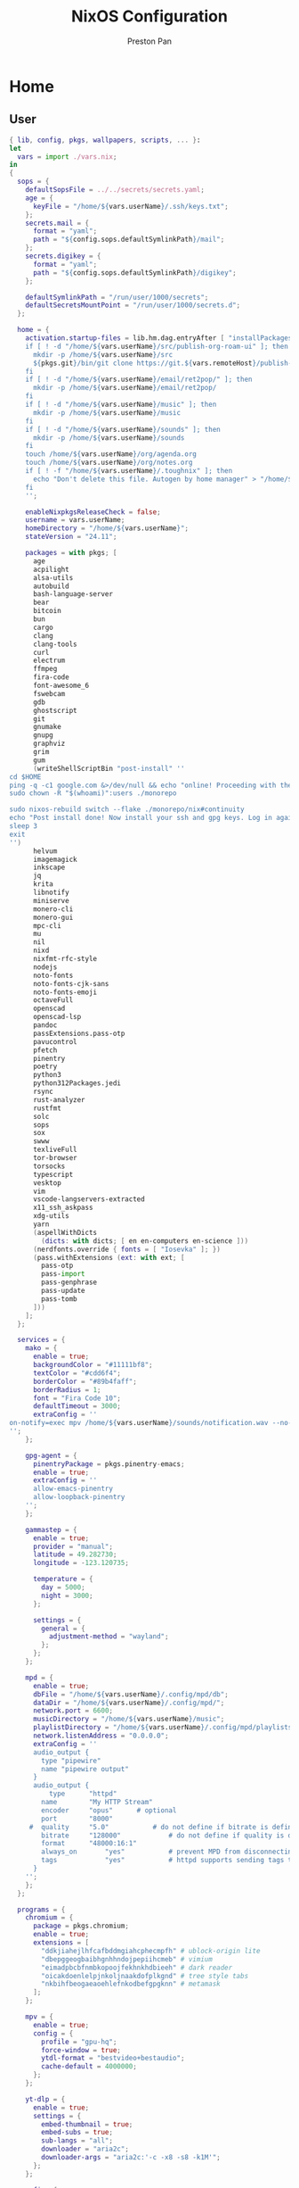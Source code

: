 #+title: NixOS Configuration
#+AUTHOR: Preston Pan
#+DESCRIPTION: My NixOS system, written entirely in a literate configuration
#+html_head: <link rel="stylesheet" type="text/css" href="../style.css" />

* Home
** User
#+begin_src nix :tangle ../nix/systems/desktop/user.nix
{ lib, config, pkgs, wallpapers, scripts, ... }:
let
  vars = import ./vars.nix;
in
{
  sops = {
    defaultSopsFile = ../../secrets/secrets.yaml;
    age = {
      keyFile = "/home/${vars.userName}/.ssh/keys.txt";
    };
    secrets.mail = {
      format = "yaml";
      path = "${config.sops.defaultSymlinkPath}/mail";
    };
    secrets.digikey = {
      format = "yaml";
      path = "${config.sops.defaultSymlinkPath}/digikey";
    };

    defaultSymlinkPath = "/run/user/1000/secrets";
    defaultSecretsMountPoint = "/run/user/1000/secrets.d";
  };

  home = {
    activation.startup-files = lib.hm.dag.entryAfter [ "installPackages" ] ''
    if [ ! -d "/home/${vars.userName}/src/publish-org-roam-ui" ]; then
      mkdir -p /home/${vars.userName}/src
      ${pkgs.git}/bin/git clone https://git.${vars.remoteHost}/publish-org-roam-ui.git /home/${vars.userName}/src/publish-org-roam-ui
    fi
    if [ ! -d "/home/${vars.userName}/email/ret2pop/" ]; then
      mkdir -p /home/${vars.userName}/email/ret2pop/
    fi
    if [ ! -d "/home/${vars.userName}/music" ]; then
      mkdir -p /home/${vars.userName}/music
    fi
    if [ ! -d "/home/${vars.userName}/sounds" ]; then
      mkdir -p /home/${vars.userName}/sounds
    fi
    touch /home/${vars.userName}/org/agenda.org
    touch /home/${vars.userName}/org/notes.org
    if [ ! -f "/home/${vars.userName}/.toughnix" ]; then
      echo "Don't delete this file. Autogen by home manager" > "/home/${vars.userName}/.toughnix"
    fi
    '';

    enableNixpkgsReleaseCheck = false;
    username = vars.userName;
    homeDirectory = "/home/${vars.userName}";
    stateVersion = "24.11";

    packages = with pkgs; [
      age
      acpilight
      alsa-utils
      autobuild
      bash-language-server
      bear
      bitcoin
      bun
      cargo
      clang
      clang-tools
      curl
      electrum
      ffmpeg
      fira-code
      font-awesome_6
      fswebcam
      gdb
      ghostscript
      git
      gnumake
      gnupg
      graphviz
      grim
      gum
      (writeShellScriptBin "post-install" ''
cd $HOME
ping -q -c1 google.com &>/dev/null && echo "online! Proceeding with the post-install..." || nmtui
sudo chown -R "$(whoami)":users ./monorepo

sudo nixos-rebuild switch --flake ./monorepo/nix#continuity
echo "Post install done! Now install your ssh and gpg keys. Log in again."
sleep 3
exit
'')
      helvum
      imagemagick
      inkscape
      jq
      krita
      libnotify
      miniserve
      monero-cli
      monero-gui
      mpc-cli
      mu
      nil
      nixd
      nixfmt-rfc-style
      nodejs
      noto-fonts
      noto-fonts-cjk-sans
      noto-fonts-emoji
      octaveFull
      openscad
      openscad-lsp
      pandoc
      passExtensions.pass-otp
      pavucontrol
      pfetch
      pinentry
      poetry
      python3
      python312Packages.jedi
      rsync
      rust-analyzer
      rustfmt
      solc
      sops
      sox
      swww
      texliveFull
      tor-browser
      torsocks
      typescript
      vesktop
      vim
      vscode-langservers-extracted
      x11_ssh_askpass
      xdg-utils
      yarn
      (aspellWithDicts
        (dicts: with dicts; [ en en-computers en-science ]))
      (nerdfonts.override { fonts = [ "Iosevka" ]; })
      (pass.withExtensions (ext: with ext; [
        pass-otp
        pass-import
        pass-genphrase
        pass-update
        pass-tomb
      ]))
    ];
  };

  services = {
    mako = {
      enable = true;
      backgroundColor = "#11111bf8";
      textColor = "#cdd6f4";
      borderColor = "#89b4faff";
      borderRadius = 1;
      font = "Fira Code 10";
      defaultTimeout = 3000;
      extraConfig = ''
on-notify=exec mpv /home/${vars.userName}/sounds/notification.wav --no-config --no-video
'';
    };

    gpg-agent = {
      pinentryPackage = pkgs.pinentry-emacs;
      enable = true;
      extraConfig = ''
      allow-emacs-pinentry
      allow-loopback-pinentry
    '';
    };

    gammastep = {
      enable = true;
      provider = "manual";
      latitude = 49.282730;
      longitude = -123.120735;
      
      temperature = {
        day = 5000;
        night = 3000;
      };

      settings = {
        general = {
          adjustment-method = "wayland";
        };
      };
    };

    mpd = {
      enable = true;
      dbFile = "/home/${vars.userName}/.config/mpd/db";
      dataDir = "/home/${vars.userName}/.config/mpd/";
      network.port = 6600;
      musicDirectory = "/home/${vars.userName}/music";
      playlistDirectory = "/home/${vars.userName}/.config/mpd/playlists";
      network.listenAddress = "0.0.0.0";
      extraConfig = ''
      audio_output {
        type "pipewire"
        name "pipewire output"
      }
      audio_output {
	      type		"httpd"
      	name		"My HTTP Stream"
      	encoder		"opus"		# optional
      	port		"8000"
     #	quality		"5.0"			# do not define if bitrate is defined
       	bitrate		"128000"			# do not define if quality is defined
      	format		"48000:16:1"
      	always_on       "yes"			# prevent MPD from disconnecting all listeners when playback is stopped.
       	tags            "yes"			# httpd supports sending tags to listening streams.
      }
    '';
    };
  };

  programs = {
    chromium = {
      package = pkgs.chromium;
      enable = true;
      extensions = [
        "ddkjiahejlhfcafbddmgiahcphecmpfh" # ublock-origin lite
        "dbepggeogbaibhgnhhndojpepiihcmeb" # vimium
        "eimadpbcbfnmbkopoojfekhnkhdbieeh" # dark reader
        "oicakdoenlelpjnkoljnaakdofplkgnd" # tree style tabs
        "nkbihfbeogaeaoehlefnkodbefgpgknn" # metamask
      ];
    };

    mpv = {
      enable = true;
      config = {
        profile = "gpu-hq";
        force-window = true;
        ytdl-format = "bestvideo+bestaudio";
        cache-default = 4000000;
      };
    };

    yt-dlp = {
      enable = true;
      settings = {
        embed-thumbnail = true;
        embed-subs = true;
        sub-langs = "all";
        downloader = "aria2c";
        downloader-args = "aria2c:'-c -x8 -s8 -k1M'";
      };
    };

    wofi = {
      enable = true;
      settings = {
        location = "bottom-right";
        allow_markup = true;
        show = "drun";
        width = 750;
        height = 400;
        always_parse_args = true;
        show_all = false;
        term = "kitty";
        hide_scroll = true;
        print_command = true;
        insensitive = true;
        prompt = "Run what, Commander?";
        columns = 2;
      };

      style = ''
      @define-color	rosewater  #f5e0dc;
      @define-color	rosewater-rgb  rgb(245, 224, 220);
      @define-color	flamingo  #f2cdcd;
      @define-color	flamingo-rgb  rgb(242, 205, 205);
      @define-color	pink  #f5c2e7;
      @define-color	pink-rgb  rgb(245, 194, 231);
      @define-color	mauve  #cba6f7;
      @define-color	mauve-rgb  rgb(203, 166, 247);
      @define-color	red  #f38ba8;
      @define-color	red-rgb  rgb(243, 139, 168);
      @define-color	maroon  #eba0ac;
      @define-color	maroon-rgb  rgb(235, 160, 172);
      @define-color	peach  #fab387;
      @define-color	peach-rgb  rgb(250, 179, 135);
      @define-color	yellow  #f9e2af;
      @define-color	yellow-rgb  rgb(249, 226, 175);
      @define-color	green  #a6e3a1;
      @define-color	green-rgb  rgb(166, 227, 161);
      @define-color	teal  #94e2d5;
      @define-color	teal-rgb  rgb(148, 226, 213);
      @define-color	sky  #89dceb;
      @define-color	sky-rgb  rgb(137, 220, 235);
      @define-color	sapphire  #74c7ec;
      @define-color	sapphire-rgb  rgb(116, 199, 236);
      @define-color	blue  #89b4fa;
      @define-color	blue-rgb  rgb(137, 180, 250);
      @define-color	lavender  #b4befe;
      @define-color	lavender-rgb  rgb(180, 190, 254);
      @define-color	text  #cdd6f4;
      @define-color	text-rgb  rgb(205, 214, 244);
      @define-color	subtext1  #bac2de;
      @define-color	subtext1-rgb  rgb(186, 194, 222);
      @define-color	subtext0  #a6adc8;
      @define-color	subtext0-rgb  rgb(166, 173, 200);
      @define-color	overlay2  #9399b2;
      @define-color	overlay2-rgb  rgb(147, 153, 178);
      @define-color	overlay1  #7f849c;
      @define-color	overlay1-rgb  rgb(127, 132, 156);
      @define-color	overlay0  #6c7086;
      @define-color	overlay0-rgb  rgb(108, 112, 134);
      @define-color	surface2  #585b70;
      @define-color	surface2-rgb  rgb(88, 91, 112);
      @define-color	surface1  #45475a;
      @define-color	surface1-rgb  rgb(69, 71, 90);
      @define-color	surface0  #313244;
      @define-color	surface0-rgb  rgb(49, 50, 68);
      @define-color	base  #1e1e2e;
      @define-color	base-rgb  rgb(30, 30, 46);
      @define-color	mantle  #181825;
      @define-color	mantle-rgb  rgb(24, 24, 37);
      @define-color	crust  #11111b;
      @define-color	crust-rgb  rgb(17, 17, 27);

      * {
        font-family: 'Iosevka Nerd Font', monospace;
        font-size: 14px;
      }

      /* Window */
      window {
        margin: 0px;
        padding: 10px;
        border: 0.16em solid @lavender;
        border-radius: 0.1em;
        background-color: @base;
        animation: slideIn 0.5s ease-in-out both;
      }

      /* Slide In */
      @keyframes slideIn {
        0% {
           opacity: 0;
        }

        100% {
           opacity: 1;
        }
      }

      /* Inner Box */
      #inner-box {
        margin: 5px;
        padding: 10px;
        border: none;
        background-color: @base;
        animation: fadeIn 0.5s ease-in-out both;
      }

      /* Fade In */
      @keyframes fadeIn {
        0% {
           opacity: 0;
        }

        100% {
           opacity: 1;
        }
      }

      /* Outer Box */
      #outer-box {
        margin: 5px;
        padding: 10px;
        border: none;
        background-color: @base;
      }

      /* Scroll */
      #scroll {
        margin: 0px;
        padding: 10px;
        border: none;
        background-color: @base;
      }

      /* Input */
      #input {
        margin: 5px 20px;
        padding: 10px;
        border: none;
        border-radius: 0.1em;
        color: @text;
        background-color: @base;
        animation: fadeIn 0.5s ease-in-out both;
      }

      #input image {
          border: none;
          color: @red;
      }

      #input * {
        outline: 4px solid @red!important;
      }

      /* Text */
      #text {
        margin: 5px;
        border: none;
        color: @text;
        animation: fadeIn 0.5s ease-in-out both;
      }

      #entry {
        background-color: @base;
      }

      #entry arrow {
        border: none;
        color: @lavender;
      }

      /* Selected Entry */
      #entry:selected {
        border: 0.11em solid @lavender;
      }

      #entry:selected #text {
        color: @mauve;
      }

      #entry:drop(active) {
        background-color: @lavender!important;
      }
    '';
    };

    kitty = {
      enable = true;
      settings = {
        enable_audio_bell = false;
        font_family = "Iosevka Nerd Font";
        font_size = 14;
        confirm_os_window_close = 0;
        background_opacity = "0.9";
        # Catppuccin theme
        foreground = "#cdd6f4";
        background = "#1e1e2e";
        selection_foreground = "#1e1e2e";
        selection_background = "#f5e0dc";
        cursor = "#f5e0dc";
        cursor_text_color = "#1e1e2e";
        url_color = "#f5e0dc";
        active_border_color = "#B4BEFE";
        inactive_border_color = "#6C7086";
        bell_border_color = "#F9E2AF";
        wayland_titlebar_color = "#1E1E2E";
        macos_titlebar_color = "#1E1E2E";
        active_tab_foreground = "#11111B";
        active_tab_background = "#CBA6F7";
        inactive_tab_foreground = "#CDD6F4";
        inactive_tab_background = "#181825";
        tab_bar_background = "#11111B";
        mark1_foreground = "#1E1E2E";
        mark1_background = "#B4BEFE";
        mark2_foreground = "#1E1E2E";
        mark2_background = "#CBA6F7";
        mark3_foreground = "#1E1E2E";
        mark3_background = "#74C7EC";
        color0 = "#45475A";
        color8 = "#585B70";
        color1 = "#F38BA8";
        color9 = "#F38BA8";
        color2 = "#A6E3A1";
        color10 = "#A6E3A1";
        color3 = "#F9E2AF";
        color11 = "#F9E2AF";
        color4 = "#89B4FA";
        color12 = "#89B4FA";
        color5 = "#F5C2E7";
        color13 = "#F5C2E7";
        color6 = "#94E2D5";
        color14 = "#94E2D5";
        color7 = "#BAC2DE";
        color15 = "#A6ADC8";
      };
    };

    firefox = {
      policies = {
        EnableTrackingProtection = true;
        OfferToSaveLogins = false;
      };

      package = pkgs.firefox-wayland;
      enable = true;

      profiles = {
        default = {
          id = 0;
          name = "default";
          isDefault = true;

          extensions = with pkgs.nur.repos.rycee.firefox-addons; [
            ublock-origin
            tree-style-tab
            firefox-color
            vimium
            metamask
          ];

          settings = {
            media = {
              memory_cache_max_size = 65536;
              cache_readahead_limit = 7200;
              cache_resume_threshold = 3600;
              peerconnection.ice = {
                proxy_only_if_behind_proxy = true;
                default_address_only = true;
              };
            };

            gfx = {
              content.skia-font-cache-size = 20;
              canvas.accelerated = {
                cache-items = 4096;
                cache-size = 512;
              };
            };

            network = {
              http = {
                max-connections = 1800;
                max-persistent-connections-per-server = 10;
                max-urgent-start-excessive-connections-per-host = 5;
                referer.XOriginTrimmingPolicy = 2;
              };

              buffer.cache = {
                size = 262144;
                count = 128;
              };

              dns = {
                max_high_priority_threads = 8;
                disablePrefetch = true;
              };

              pacing.requests.enabled = false;
              dnsCacheExpiration = 3600;
              ssl_tokens_cache_capacity = 10240;
              prefetch-next = false;
              predictor.enabled = false;
              cookie.sameSite.noneRequiresSecure = true;
              IDN_show_punycode = true;
              auth.subresource-http-auth-allow = 1;
              captive-portal-service.enabled = false;
              connectivity-service.enabled = false;
            };

            browser = {
              download = {
                always_ask_before_handling_new_types = true;
                manager.addToRecentDocs = false;
                open_pdf_attachments_inline = true;
                start_downloads_in_tmp_dir = true;
              };

              urlbar = {
                suggest.quicksuggest.sponsored = false;
                suggest.quicksuggest.nonsponsored = false;
                suggest.calculator = true;
                update2.engineAliasRefresh = true;
                unitConversion.enabled = true;
                trending.featureGate = false;
              };

              search = {
                separatePrivateDefault.ui.enabled = true;
                suggest.enabled = false;
              };

              newtabpage.activity-stream = {
                feeds = {
                  topsites = false;
                  section.topstories = false;
                  telemetry = false;
                };
                asrouter.userprefs.cfr = {
                  addons = false;
                  features = false;
                };
                telemetry = false;
              };

              privatebrowsing = {
                vpnpromourl = "";
                forceMediaMemoryCache = true;
              };

              display = {
                focus_ring_on_anything = true;
                focus_ring_style = 0;
                focus_ring_width = 0;
              };

              cache.jsbc_compression_level = 3;
              helperApps.deleteTempFileOnExit = true;
              uitour.enabled = false;
              sessionstore.interval = 60000;
              formfill.enable = false;
              xul.error_pages.expert_bad_cert = true;
              contentblocking.category = "strict";
              ping-centre.telemetry = false;
              discovery.enabled = false;
              shell.checkDefaultBrowser = false;
              preferences.moreFromMozilla = false;
              tabs.tabmanager.enabled = false;
              aboutConfig.showWarning = false;
              aboutwelcome.enabled = false;
              bookmarks.openInTabClosesMenu = false;
              menu.showViewImageInfo = true;
              compactmode.show = true;
              safebrowsing.downloads.remote.enabled = false;
              tabs.crashReporting.sendReport = false;
              crashReports.unsubmittedCheck.autoSubmit2 = false;
              privateWindowSeparation.enabled = false;
            };

            security = {
              mixed_content = {
                block_display_content = true;
                upgrade_display_content = true;
              };
              insecure_connection_text = {
                enabled = true;
                pbmode.enabled = true;
              };
              OCSP.enabled = 0;
              remote_settings.crlite_filters.enabled = true;
              pki.crlite_mode = 2;
              ssl.treat_unsafe_negotiation_as_broken = true;
              tls.enable_0rtt_data = false;
            };

            toolkit = {
              telemetry = {
                unified = false;
                enabled = false;
                server = "data:,";
                archive.enabled = false;
                newProfilePing.enabled = false;
                shutdownPingSender.enabled = false;
                updatePing.enabled = false;
                bhrPing.enabled = false;
                firstShutdownPing.enabled = false;
                coverage.opt-out = true;
              };
              coverage = {
                opt-out = true;
                endpoint.base = "";
              };
              legacyUserProfileCustomizations.stylesheets = true;
            };

            dom = {
              security = {
                https_first = true;
                https_first_schemeless = true;
                sanitizer.enabled = true;
              };
              enable_web_task_scheduling = true;
            };

            layout = {
              css = {
                grid-template-masonry-value.enabled = true;
                has-selector.enabled = true;
                prefers-color-scheme.content-override = 2;
              };
              word_select.eat_space_to_next_word = false;
            };

            urlclassifier = {
              trackingSkipURLs = "*.reddit.com, *.twitter.com, *.twimg.com, *.tiktok.com";
              features.socialtracking.skipURLs = "*.instagram.com, *.twitter.com, *.twimg.com";
            };

            privacy = {
              globalprivacycontrol.enabled = true;
              history.custom = true;
              userContext.ui.enabled = true;
            };

            full-screen-api = {
              transition-duration = {
                enter = "0 0";
                leave = "0 0";
              };
              warning = {
                delay = -1;
                timeout = 0;
              };
            };

            permissions.default = {
              desktop-notification = 2;
              geo = 2;
            };

            signon = {
              formlessCapture.enabled = false;
              privateBrowsingCapture.enabled = false;
            };

            datareporting = {
              policy.dataSubmissionEnabled = false;
              healthreport.uploadEnabled = false;
            };

            extensions = {
              pocket.enabled = false;
              getAddons.showPane = false;
              htmlaboutaddons.recommendations.enabled = false;
              postDownloadThirdPartyPrompt = false;
            };

            app = {
              shield.optoutstudies.enabled = false;
              normandy.enabled = false;
              normandy.api_url = "";
            };

            image.mem.decode_bytes_at_a_time = 32768;
            editor.truncate_user_pastes = false;
            pdfjs.enableScripting = false;
            geo.provider.network.url = "https://location.services.mozilla.com/v1/geolocate?key=%MOZILLA_API_KEY%";
            permissions.manager.defaultsUrl = "";
            webchannel.allowObject.urlWhitelist = "";
            breakpad.reportURL = "";
            captivedetect.canonicalURL = "";
            cookiebanners.service.mode = 1;
            findbar.highlightAll = true;
            content.notify.interval = 100000;
          };
        };
      };
    };

    waybar = {
      enable = true;
      style = ''
      * {
          border: none;
          border-radius: 0px;
          font-family: Iosevka Nerd Font, FontAwesome, Noto Sans CJK;
          font-size: 14px;
          font-style: normal;
          min-height: 0;
      }

      window#waybar {
          background: rgba(30, 30, 46, 0.5);
          border-bottom: 1px solid #45475a;
          color: #cdd6f4;
      }

      #workspaces {
        background: #45475a;
        margin: 5px 5px 5px 5px;
        padding: 0px 5px 0px 5px;
        border-radius: 16px;
        border: solid 0px #f4d9e1;
        font-weight: normal;
        font-style: normal;
      }
      #workspaces button {
          padding: 0px 5px;
          border-radius: 16px;
          color: #a6adc8;
      }

      #workspaces button.active {
          color: #f4d9e1;
          background-color: transparent;
          border-radius: 16px;
      }

      #workspaces button:hover {
      	background-color: #cdd6f4;
      	color: black;
      	border-radius: 16px;
      }

      #custom-date, #clock, #battery, #pulseaudio, #network, #custom-randwall, #custom-launcher {
      	background: transparent;
      	padding: 5px 5px 5px 5px;
      	margin: 5px 5px 5px 5px;
        border-radius: 8px;
        border: solid 0px #f4d9e1;
      }

      #custom-date {
      	color: #D3869B;
      }

      #custom-power {
      	color: #24283b;
      	background-color: #db4b4b;
      	border-radius: 5px;
      	margin-right: 10px;
      	margin-top: 5px;
      	margin-bottom: 5px;
      	margin-left: 0px;
      	padding: 5px 10px;
      }

      #tray {
          background: #45475a;
          margin: 5px 5px 5px 5px;
          border-radius: 16px;
          padding: 0px 5px;
          /*border-right: solid 1px #282738;*/
      }

      #clock {
          color: #cdd6f4;
          background-color: #45475a;
          border-radius: 0px 0px 0px 24px;
          padding-left: 13px;
          padding-right: 15px;
          margin-right: 0px;
          margin-left: 10px;
          margin-top: 0px;
          margin-bottom: 0px;
          font-weight: bold;
          /*border-left: solid 1px #282738;*/
      }

      #battery {
          color: #89b4fa;
      }

      #battery.charging {
          color: #a6e3a1;
      }

      #battery.warning:not(.charging) {
          background-color: #f7768e;
          color: #f38ba8;
          border-radius: 5px 5px 5px 5px;
      }

      #backlight {
          background-color: #24283b;
          color: #db4b4b;
          border-radius: 0px 0px 0px 0px;
          margin: 5px;
          margin-left: 0px;
          margin-right: 0px;
          padding: 0px 0px;
      }

      #network {
          color: #f4d9e1;
          border-radius: 8px;
          margin-right: 5px;
      }

      #pulseaudio {
          color: #f4d9e1;
          border-radius: 8px;
          margin-left: 0px;
      }

      #pulseaudio.muted {
          background: transparent;
          color: #928374;
          border-radius: 8px;
          margin-left: 0px;
      }

      #custom-randwall {
          color: #f4d9e1;
          border-radius: 8px;
          margin-right: 0px;
      }

      #custom-launcher {
          color: #e5809e;
          background-color: #45475a;
          border-radius: 0px 24px 0px 0px;
          margin: 0px 0px 0px 0px;
          padding: 0 20px 0 13px;
          /*border-right: solid 1px #282738;*/
          font-size: 20px;
      }

      #custom-launcher button:hover {
          background-color: #FB4934;
          color: transparent;
          border-radius: 8px;
          margin-right: -5px;
          margin-left: 10px;
      }

      #custom-playerctl {
      	background: #45475a;
      	padding-left: 15px;
        padding-right: 14px;
      	border-radius: 16px;
        /*border-left: solid 1px #282738;*/
        /*border-right: solid 1px #282738;*/
        margin-top: 5px;
        margin-bottom: 5px;
        margin-left: 0px;
        font-weight: normal;
        font-style: normal;
        font-size: 16px;
      }

      #custom-playerlabel {
          background: transparent;
          padding-left: 10px;
          padding-right: 15px;
          border-radius: 16px;
          /*border-left: solid 1px #282738;*/
          /*border-right: solid 1px #282738;*/
          margin-top: 5px;
          margin-bottom: 5px;
          font-weight: normal;
          font-style: normal;
      }

      #window {
          background: #45475a;
          padding-left: 15px;
          padding-right: 15px;
          border-radius: 16px;
          /*border-left: solid 1px #282738;*/
          /*border-right: solid 1px #282738;*/
          margin-top: 5px;
          margin-bottom: 5px;
          font-weight: normal;
          font-style: normal;
      }

      #custom-wf-recorder {
          padding: 0 20px;
          color: #e5809e;
          background-color: #1E1E2E;
      }

      #cpu {
          background-color: #45475a;
          /*color: #FABD2D;*/
          border-radius: 16px;
          margin: 5px;
          margin-left: 5px;
          margin-right: 5px;
          padding: 0px 10px 0px 10px;
          font-weight: bold;
      }

      #memory {
          background-color: #45475a;
          /*color: #83A598;*/
          border-radius: 16px;
          margin: 5px;
          margin-left: 5px;
          margin-right: 5px;
          padding: 0px 10px 0px 10px;
          font-weight: bold;
      }

      #disk {
          background-color: #45475a;
          /*color: #8EC07C;*/
          border-radius: 16px;
          margin: 5px;
          margin-left: 5px;
          margin-right: 5px;
          padding: 0px 10px 0px 10px;
          font-weight: bold;
      }

      #custom-hyprpicker {
          background-color: #45475a;
          /*color: #8EC07C;*/
          border-radius: 16px;
          margin: 5px;
          margin-left: 5px;
          margin-right: 5px;
          padding: 0px 11px 0px 9px;
          font-weight: bold;
      }
    '';
      settings = {
        mainBar = {
          layer = "top";
          position = "top";
          height = 50;

          output = vars.monitors;

          modules-left = [ "hyprland/workspaces" ];
          modules-center = [ "hyprland/window" ];
          modules-right = [ "battery" "clock" ];

          battery = {
            format = "{icon}  {capacity}%";
            format-icons = ["" "" "" "" "" ];
          };

          clock = {
            format = "⏰ {:%a %d, %b %H:%M}";
          };
        };
      };
    };

    zsh = {
      enable = true;
      initExtra = ''
    umask 0077
    export EXTRA_CCFLAGS="-I/usr/include"
    source ${pkgs.zsh-vi-mode}/share/zsh-vi-mode/zsh-vi-mode.plugin.zsh
    export QT_QPA_PLATFORM="wayland"
    '';

      localVariables = {
        EDITOR = "emacsclient --create-frame --alternate-editor=vim";
        INPUT_METHOD = "fcitx";
        QT_IM_MODULE = "fcitx";
        GTK_IM_MODULE = "fcitx";
        XMODIFIERS = "@im=fcitx";
        XIM_SERVERS = "fcitx";
        WXSUPPRESS_SIZER_FLAGS_CHECK = "1";
      };

      shellAliases = {
        c = "clear";
        g = "git";
        v = "vim";
        py = "python3";
        rb = "sudo nixos-rebuild switch --flake .#continuity";
        nfu = "cd ~/toughnix && git add . && git commit -m \"new flake lock\" &&  nix flake update";
        usite
        = "cd ~/src/publish-org-roam-ui && bash local.sh && rm -rf ~/website_html/graph_view; cp -r ~/src/publish-org-roam-ui/out ~/website_html/graph_view && rsync -azvP --chmod=\"Du=rwx,Dg=rx,Do=rx,Fu=rw,Fg=r,Fo=r\" ~/website_html/ root@${vars.remoteHost}:/usr/share/nginx/ret2pop/";
        sai = "eval \"$(ssh-agent -s)\" && ssh-add ~/.ssh/id_ed25519 && ssh-add -l";
        i3 = "exec ${pkgs.i3-gaps}/bin/i3";
      };
      loginExtra = ''
      if [[ "$(tty)" = "/dev/tty1" && -f "$HOME/.toughnix" ]]; then
          exec Hyprland
      fi

      if [[ ! -f "$HOME/.toughnix" ]]; then
        post-install
      fi
    '';
    };

    emacs = {
      enable = true;
      package = pkgs.emacs29-pgtk;
      extraConfig = ''
      (setq debug-on-error t)
      (org-babel-load-file
        (expand-file-name "~/monorepo/config/emacs.org"))'';
      extraPackages = epkgs: [
        epkgs.all-the-icons
        epkgs.auctex
        epkgs.catppuccin-theme
        epkgs.chatgpt-shell
        epkgs.company
        epkgs.company-solidity
        epkgs.counsel
        epkgs.dashboard
        epkgs.doom-modeline
        epkgs.elfeed
        epkgs.elfeed-org
        epkgs.elfeed-tube
        epkgs.elfeed-tube-mpv
        epkgs.ellama
        epkgs.elpher
        epkgs.ement
        epkgs.emmet-mode
        epkgs.emms
        epkgs.enwc
        epkgs.evil
        epkgs.evil-collection
        epkgs.evil-commentary
        epkgs.evil-org
        epkgs.f
        epkgs.flycheck
        epkgs.general
        epkgs.gptel
        epkgs.gruvbox-theme
        epkgs.htmlize
        epkgs.irony-eldoc
        epkgs.ivy
        epkgs.ivy-pass
        epkgs.latex-preview-pane
        epkgs.lsp-ivy
        epkgs.lsp-mode
        epkgs.lyrics-fetcher
        epkgs.magit
        epkgs.magit-delta
        epkgs.mu4e
        epkgs.nix-mode
        epkgs.org-fragtog
        epkgs.org-journal
        epkgs.org-roam
        epkgs.org-roam-ui
        epkgs.org-superstar
        epkgs.page-break-lines
        epkgs.password-store
        epkgs.pdf-tools
        epkgs.pinentry
        epkgs.platformio-mode
        epkgs.projectile
        epkgs.rustic
        epkgs.scad-mode
        epkgs.simple-httpd
        epkgs.solidity-flycheck
        epkgs.solidity-mode
        epkgs.sudo-edit
        epkgs.treemacs
        epkgs.treemacs-evil
        epkgs.treemacs-magit
        epkgs.treemacs-projectile
        epkgs.treesit-auto
        epkgs.typescript-mode
        epkgs.unicode-fonts
        epkgs.use-package
        epkgs.vterm
        epkgs.web-mode
        epkgs.websocket
        epkgs.which-key
        epkgs.writegood-mode
        epkgs.writeroom-mode
        epkgs.yaml-mode
        epkgs.yasnippet
        epkgs.yasnippet-snippets
      ];
    };

    mbsync = {
      enable = true;
      extraConfig = ''
      IMAPAccount ret2pop
      Host ${vars.imapsServer}
      User ${vars.email}
      PassCmd "cat ${config.sops.secrets.mail.path}"
      Port 993
      TLSType IMAPS
      AuthMechs *
      CertificateFile /etc/ssl/certs/ca-certificates.crt

      IMAPStore ret2pop-remote
      Account ret2pop

      MaildirStore ret2pop-local
      Path ~/email/ret2pop/
      Inbox ~/email/ret2pop/INBOX
      SubFolders Verbatim

      Channel ret2pop 
      Far :ret2pop-remote:
      Near :ret2pop-local:
      Patterns *
      Create Near
      Sync All
      Expunge None
      SyncState *
    '';
    };

    msmtp = {
      enable = true;
      extraConfig = ''
      # Set default values for all following accounts.
      defaults
      auth           on
      tls            on
      tls_trust_file /etc/ssl/certs/ca-certificates.crt
      tls_certcheck  off
      logfile        ~/.msmtp.log

      # Gmail
      account        ${vars.userName}
      host           ${vars.smtpsServer}
      port           587
      from           ${vars.email}
      user           ${vars.email}
      passwordeval   "cat ${config.sops.secrets.mail.path}"


      # Set a default account
      account default : ${vars.userName}
    '';
    };

    bash = {
      enable = true;
    };

    git = {
      enable = true;
      userName = vars.fullName;
      userEmail = vars.email;
      signing = {
        key = vars.gpgKey;
        signByDefault = true;
      };

      extraConfig = {
        init.defaultBranch = "main";
      };

      aliases = {
        co = "checkout";
        c = "commit";
        a = "add";
        s = "switch";
        b = "branch";
      };
    };
    home-manager.enable = true;
  };

  wayland.windowManager.hyprland = {
    enable = true;
    package = pkgs.hyprland;
    xwayland.enable = true;
    systemd.enable = true;
    settings = {
      "$mod" = "SUPER";
      exec-once = [
        "waybar"
        "swww-daemon --format xrgb"
        "swww img ${wallpapers}/imagination.png"
        "fcitx5-remote -r"
        "fcitx5 -d --replace"
        "fcitx5-remote -r"
        "emacs"
        "firefox"
      ];
      env = [
        "LIBVA_DRIVER_NAME,nvidia"
        "XDG_SESSION_TYPE,wayland"
        "GBM_BACKEND,nvidia-drm"
        "__GLX_VENDOR_LIBRARY_NAME,nvidia"
        "ELECTRON_OZONE_PLATFORM_HINT,auto"
      ];
      blurls = [
        "waybar"
      ];
      monitor = [
        "Unknown-1,disable"
      ];
      windowrule = [
        "workspace 1, ^(.*emacs.*)$"
        "workspace 2, ^(.*firefox.*)$"
        "workspace 2, ^(.*Tor Browser.*)$"
        "workspace 2, ^(.*Chromium-browser.*)$"
        "workspace 2, ^(.*chromium.*)$"
        "workspace 3, ^(.*discord.*)$"
        "workspace 3, ^(.*vesktop.*)$"
        "workspace 3, ^(.*fluffychat.*)$"
        "workspace 3, ^(.*element-desktop.*)$"
        "workspace 4, ^(.*qpwgraph.*)$"
        "workspace 4, ^(.*mpv.*)$"
        "workspace 5, ^(.*Monero.*)$"
        "workspace 5, ^(.*org\.bitcoin\..*)$"
        "workspace 5, ^(.*Bitcoin Core - preston.*)$"
        "workspace 5, ^(.*org\.getmonero\..*)$"
        "workspace 5, ^(.*Monero - preston.*)$"
        "workspace 5, ^(.*electrum.*)$"
        "pseudo,fcitx"
      ];
      bind = [
        "$mod, F, exec, firefox"
        "$mod, T, exec, tor-browser"
        "$mod, Return, exec, kitty"
        "$mod, E, exec, emacs"
        "$mod, B, exec, bitcoin-qt"
        "$mod, M, exec, monero-wallet-gui"
        "$mod, V, exec, vesktop"
        "$mod, D, exec, wofi --show run"
        "$mod, P, exec, bash ${scripts}/powermenu.sh"
        "$mod, Q, killactive"
        "$mod SHIFT, H, movewindow, l"
        "$mod SHIFT, L, movewindow, r"
        "$mod SHIFT, K, movewindow, u"
        "$mod SHIFT, J, movewindow, d"
        "$mod, H, movefocus, l"
        "$mod, L, movefocus, r"
        "$mod, K, movefocus, u"
        "$mod, J, movefocus, d"
        ", XF86AudioPlay, exec, mpc toggle"
        ", Print, exec, grim"
      ]
      ++ (
        builtins.concatLists (builtins.genList
          (
            x:
            let
              ws =
                let
                  c = (x + 1) / 10;
                in
                  builtins.toString (x + 1 - (c * 10));
            in
              [
                "$mod, ${ws}, workspace, ${toString (x + 1)}"
                "$mod SHIFT, ${ws}, movetoworkspace, ${toString (x + 1)}"
              ]
          )
          10)
      );
      bindm = [
        "$mod, mouse:272, movewindow"
        "$mod, mouse:273, resizewindow"
        "$mod ALT, mouse:272, resizewindow"
      ];
      binde = [
        ", XF86AudioRaiseVolume, exec, wpctl set-volume -l 1.5 @DEFAULT_AUDIO_SINK@ 5%+"
        ", XF86AudioLowerVolume, exec, wpctl set-volume -l 1.5 @DEFAULT_AUDIO_SINK@ 5%-"
        ", XF86AudioNext, exec, mpc next"
        ", XF86AudioPrev, exec, mpc prev"
        ", XF86MonBrightnessUp , exec, xbacklight -inc 10"
        ", XF86MonBrightnessDown, exec, xbacklight -dec 10"
      ];
      decoration = {
        blur = {
          enabled = true;
          size = 5;
          passes = 2;
        };
        rounding = 5;
      };
      input = {
        kb_options = "caps:swapescape";
        repeat_delay = 300;
        repeat_rate = 50;
        natural_scroll = true;
        touchpad = {
          natural_scroll = true;
          disable_while_typing = true;
          tap-to-click = true;
        };
      };
      cursor = {
        no_hardware_cursors = true;
      };
      misc = {
        force_default_wallpaper = 0;
        disable_hyprland_logo = true;
      };
    };
  };

  gtk = {
    enable = true;
    theme = null;
    iconTheme = null;
  };

  i18n.inputMethod = {
    enabled = "fcitx5";
    fcitx5.addons = with pkgs; [
      fcitx5-gtk
      fcitx5-chinese-addons
      fcitx5-configtool
      fcitx5-mozc
      fcitx5-rime
    ];
  };

  fonts.fontconfig.enable = true;
  nixpkgs.config.cudaSupport = false;
}
#+end_src
** Home
#+begin_src  nix :tangle ../nix/systems/home.nix
{ sops-nix, ... }:
let
  vars = import ./vars.nix;
in
{
  home-manager = {
    sharedModules = [
      sops-nix.homeManagerModules.sops
    ];
    useGlobalPkgs = true;
    useUserPackages = true;
    users."${vars.userName}" = ./user.nix;
  };
}
#+end_src
* Desktop Configuration
#+begin_src  nix :tangle ../nix/systems/desktop/configuration.nix
{ pkgs, lib, ... }:
let
  vars = import ./vars.nix;
in
{
  imports = [];

  hardware.enableAllFirmware = true;

  documentation = {
    enable = true;
    man.enable = true;
    dev.enable = true;
  };

  environment = {
    etc = {
      securetty.text = ''
          # /etc/securetty: list of terminals on which root is allowed to login.
          # See securetty(5) and login(1).
          '';
    };
  };

  systemd = {
    coredump.enable = false;
    network.config.networkConfig.IPv6PrivacyExtensions = "kernel";
    tmpfiles.settings = {
      "restricthome"."/home/*".Z.mode = "~0700";

      "restrictetcnixos"."/etc/nixos/*".Z = {
        mode = "0000";
        user = "root";
        group = "root";
      };
    };
  };


  boot = {
    extraModulePackages = [ ];

    initrd = {
      availableKernelModules = [
        "xhci_pci"
        "ahci"
        "usb_storage"
        "sd_mod"
        "nvme"
        "sd_mod"
        "ehci_pci"
        "rtsx_pci_sdmmc"
        "usbhid"
      ];

      kernelModules = [ ];
    };

    lanzaboote = {
      enable = vars.secureBoot;
      pkiBundle = "/etc/secureboot";
    };

    loader = {
      systemd-boot.enable = lib.mkForce (! vars.secureBoot);
      efi.canTouchEfiVariables = true;
    };
    
    kernelModules = [
      "snd-seq"
      "snd-rawmidi"
      "xhci_hcd"
      "kvm_intel"
    ];

    kernelParams = [
      "debugfs=off"
      "page_alloc.shuffle=1"
      "slab_nomerge"
      "page_poison=1"

      # madaidan
      "pti=on"
      "randomize_kstack_offset=on"
      "vsyscall=none"
      "module.sig_enforce=1"
      "lockdown=confidentiality"

      # cpu
      "spectre_v2=on"
      "spec_store_bypass_disable=on"
      "tsx=off"
      "tsx_async_abort=full,nosmt"
      "mds=full,nosmt"
      "l1tf=full,force"
      "nosmt=force"
      "kvm.nx_huge_pages=force"

      # hardened
      "extra_latent_entropy"

      # mineral
      "init_on_alloc=1"
      "random.trust_cpu=off"
      "random.trust_bootloader=off"
      "intel_iommu=on"
      "amd_iommu=force_isolation"
      "iommu=force"
      "iommu.strict=1"
      "init_on_free=1"
      "quiet"
      "loglevel=0"
    ];

    blacklistedKernelModules = [
      "netrom"
      "rose"

      "adfs"
      "affs"
      "bfs"
      "befs"
      "cramfs"
      "efs"
      "erofs"
      "exofs"
      "freevxfs"
      "f2fs"
      "hfs"
      "hpfs"
      "jfs"
      "minix"
      "nilfs2"
      "ntfs"
      "omfs"
      "qnx4"
      "qnx6"
      "sysv"
      "ufs"
    ];

    kernel.sysctl = {
      "kernel.ftrace_enabled" = false;
      "net.core.bpf_jit_enable" = false;
      "kernel.kptr_restrict" = 2;

      # madaidan
      "vm.swappiness" = 1;
      "vm.unprivileged_userfaultfd" = 0;
      "dev.tty.ldisc_autoload" = 0;
      "kernel.kexec_load_disabled" = 1;
      "kernel.sysrq" = 4;
      "kernel.perf_event_paranoid" = 3;

      # net
      "net.ipv4.icmp_echo_ignore_broadcasts" = true;

      "net.ipv4.conf.all.accept_redirects" = false;
      "net.ipv4.conf.all.secure_redirects" = false;
      "net.ipv4.conf.default.accept_redirects" = false;
      "net.ipv4.conf.default.secure_redirects" = false;
      "net.ipv6.conf.all.accept_redirects" = false;
      "net.ipv6.conf.default.accept_redirects" = false;
    };
  };

  networking = {
    useDHCP = lib.mkDefault true;
    hostName = vars.hostName;
    networkmanager = {
      enable = true;
      # wifi.macAddress = "";
    };
    firewall = {
      allowedTCPPorts = [ ];
      allowedUDPPorts = [ ];
    };
  };

  hardware = {
    cpu.intel.updateMicrocode = true;
    bluetooth = {
      enable = true;
      powerOnBoot = true;
    };

    graphics = {
      enable = true;
    };

    pulseaudio.enable = false;
  };

  services = {
    chrony = {
      enable = true;
      enableNTS = true;
      servers = [ "time.cloudflare.com" "ptbtime1.ptb.de" "ptbtime2.ptb.de" ];
    };

    jitterentropy-rngd.enable = true;
    resolved.dnssec = true;
    # usbguard.enable = true;
    usbguard.enable = false;
    dbus = {
      apparmor = "enabled";
    };

    tor = {
      enable = true;
      openFirewall = true;
      client = {
        enable = true;
        socksListenAddress = {
          IsolateDestAddr = true;
          addr = "127.0.0.1";
          port = 9050;
        };
        dns.enable = true;
      };
      torsocks = {
        enable = true;
        server = "127.0.0.1:9050";
      };
    };

    xserver = {
      displayManager = {
        startx.enable = true;
      };

      windowManager = {
        i3 = {
          enable = true;
          package = pkgs.i3-gaps;
        };
      };

      desktopManager = {
        runXdgAutostartIfNone = true;
      };

      xkb = {
        layout = "us";
        variant = "";
        options = "caps:escape";
      };

      videoDrivers = vars.videoDrivers;
      enable = true;
    };

    pipewire = {
      enable = true;
      alsa = {
        enable = true;
        support32Bit = true;
      };
      pulse.enable = true;
      jack.enable = true;
      wireplumber.enable = true;
      extraConfig.pipewire-pulse."92-low-latency" = {
        "context.properties" = [
          {
            name = "libpipewire-module-protocol-pulse";
            args = { };
          }
        ];
        "pulse.properties" = {
          "pulse.min.req" = "32/48000";
          "pulse.default.req" = "32/48000";
          "pulse.max.req" = "32/48000";
          "pulse.min.quantum" = "32/48000";
          "pulse.max.quantum" = "32/48000";
        };
        "stream.properties" = {
          "node.latency" = "32/48000";
          "resample.quality" = 1;
        };
      };
    };

    kanata = {
      enable = true;
    };

    openssh = {
      enable = true;
      settings = {
        PasswordAuthentication = true;
        AllowUsers = [ vars.userName ];
        PermitRootLogin = "no";
        KbdInteractiveAuthentication = false;
      };
    };

    # Misc.
    udev = {
      extraRules = '''';
      packages = with pkgs; [ 
        platformio-core
        platformio-core.udev
        openocd
      ];
    };

    printing.enable = true;
    udisks2.enable = true;
  };

  programs = {
    nix-ld.enable = true;
    zsh.enable = true;
    light.enable = true;
    ssh.enableAskPassword = false;
  };

  nixpkgs = {
    hostPlatform = lib.mkDefault "x86_64-linux";
    config = {
      allowUnfree = true;
      cudaSupport = false;
    };
  };

  security = {
    apparmor = {
      enable = true;
      killUnconfinedConfinables = true;
    };

    pam.loginLimits = [
      { domain = "*"; item = "nofile"; type = "-"; value = "32768"; }
      { domain = "*"; item = "memlock"; type = "-"; value = "32768"; }
    ];
    rtkit.enable = true;

    lockKernelModules = true;
    protectKernelImage = true;
    allowSimultaneousMultithreading = false;
    forcePageTableIsolation = true;

    tpm2 = {
      enable = true;
      pkcs11.enable = true;
      tctiEnvironment.enable = true;
    };

    auditd.enable = true;
    audit.enable = true;
    chromiumSuidSandbox.enable = true;
    sudo.enable = true;
  };

  xdg.portal = {
    enable = true;
    wlr.enable = true;
    extraPortals = with pkgs; [ xdg-desktop-portal-gtk xdg-desktop-portal xdg-desktop-portal-hyprland ];
    config.common.default = "*";
  };

  environment.systemPackages = with pkgs; [
    cryptsetup
    restic
    sbctl
    linux-manual
    man-pages
    man-pages-posix
    tree
  ];

  
  users.users = {
    root.openssh.authorizedKeys.keys = [
      "ssh-ed25519 AAAAC3NzaC1lZDI1NTE5AAAAINSshvS1N/42pH9Unp3Zj4gjqs9BXoin99oaFWYHXZDJ preston@preston-arch"
    ];

    "${vars.userName}" = {
      initialPassword = "${vars.userName}";
      isNormalUser = true;
      description = vars.fullName;
      extraGroups = [ "networkmanager" "wheel" "video" "docker" "jackaudio" "tss" "dialout" ];
      shell = pkgs.zsh;
      packages = [];
    };
  };


  nix.settings.experimental-features = "nix-command flakes";
  time.timeZone = vars.timeZone;
  i18n.defaultLocale = "en_CA.UTF-8";

  system = {
    stateVersion = "24.11";
    nixos = {
      tags = [ "continuity-2.0" ];
    };
  };
}
#+end_src
